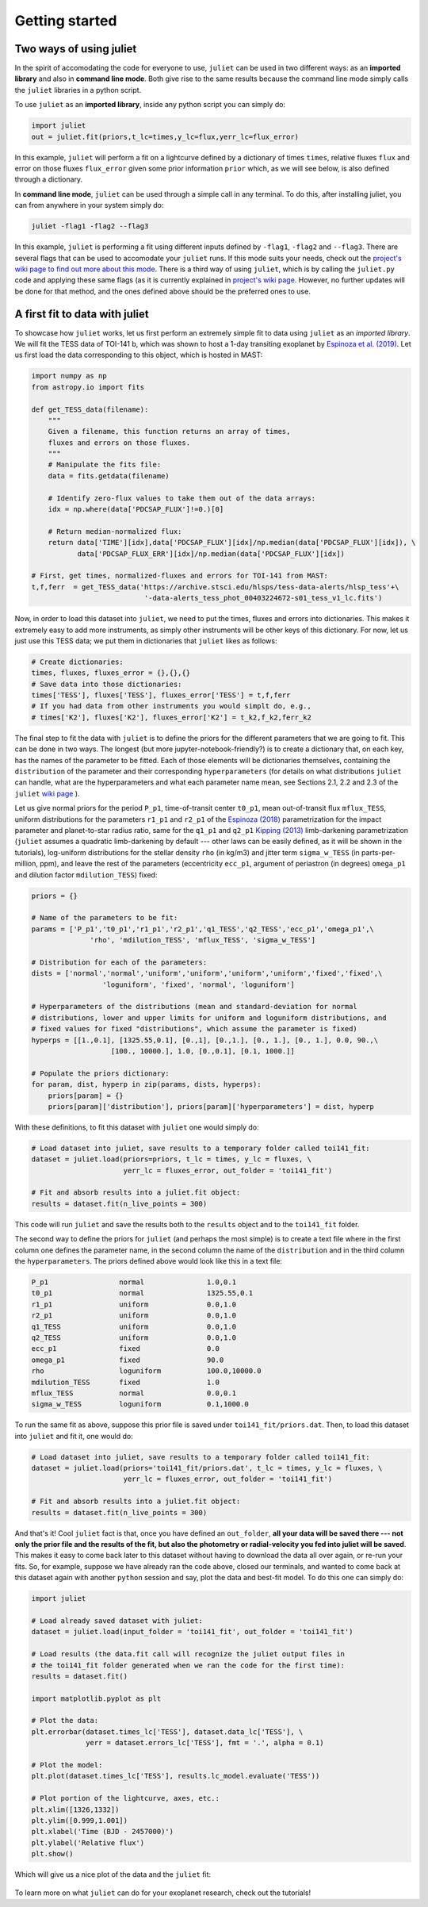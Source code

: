 .. _quicktest:

Getting started
===================

Two ways of using juliet
-------------------------

In the spirit of accomodating the code for everyone to use, ``juliet`` can be used in two different ways: as 
an **imported library** and also in **command line mode**. Both give rise to the same results because the command 
line mode simply calls the ``juliet`` libraries in a python script.

To use ``juliet`` as an **imported library**, inside any python script you can simply do:

.. code-block:: python

    import juliet
    out = juliet.fit(priors,t_lc=times,y_lc=flux,yerr_lc=flux_error)

In this example, ``juliet`` will perform a fit on a lightcurve defined by a dictionary of times ``times``, 
relative fluxes ``flux`` and error on those fluxes ``flux_error`` given some prior information ``prior`` which, 
as we will see below, is also defined through a dictionary. 


In **command line mode**, ``juliet`` can be used through a simple call in any terminal. To do this, after 
installing juliet, you can from anywhere in your system simply do:

.. code-block:: bash

    juliet -flag1 -flag2 --flag3

In this example, ``juliet`` is performing a fit using different inputs defined by ``-flag1``, ``-flag2`` and ``--flag3``. 
There are several flags that can be used to accomodate your ``juliet`` runs. If this mode suits your needs, 
check out the `project's wiki page to find out more about this mode <https://github.com/nespinoza/juliet/wiki>`_. There 
is a third way of using ``juliet``, which is by calling the ``juliet.py`` code and applying these same flags (as it 
is currently explained in `project's wiki page <https://github.com/nespinoza/juliet/wiki>`_. However, no further updates 
will be done for that method, and the ones defined above should be the preferred ones to use.

A first fit to data with juliet
-----------------------------------------------

To showcase how ``juliet`` works, let us first perform an extremely simple fit to data using ``juliet`` as an *imported library*. 
We will fit the TESS data of TOI-141 b, which was shown to host a 1-day transiting exoplanet by 
`Espinoza et al. (2019) <https://arxiv.org/abs/1903.07694>`_. Let us first load the data corresponding to this 
object, which is hosted in MAST:

.. code-block:: python

    import numpy as np
    from astropy.io import fits

    def get_TESS_data(filename):
        """ 
        Given a filename, this function returns an array of times, 
        fluxes and errors on those fluxes.
        """
        # Manipulate the fits file:
        data = fits.getdata(filename)

        # Identify zero-flux values to take them out of the data arrays:
        idx = np.where(data['PDCSAP_FLUX']!=0.)[0]

        # Return median-normalized flux:
        return data['TIME'][idx],data['PDCSAP_FLUX'][idx]/np.median(data['PDCSAP_FLUX'][idx]), \
               data['PDCSAP_FLUX_ERR'][idx]/np.median(data['PDCSAP_FLUX'][idx])
    
    # First, get times, normalized-fluxes and errors for TOI-141 from MAST:
    t,f,ferr  = get_TESS_data('https://archive.stsci.edu/hlsps/tess-data-alerts/hlsp_tess'+\
                               '-data-alerts_tess_phot_00403224672-s01_tess_v1_lc.fits')
    
Now, in order to load this dataset into ``juliet``, we need to put the times, fluxes and errors into dictionaries. 
This makes it extremely easy to add more instruments, as simply other instruments will be other keys of this 
dictionary. For now, let us just use this TESS data; we put them in dictionaries that ``juliet`` likes as follows:

.. code-block:: python

    # Create dictionaries:
    times, fluxes, fluxes_error = {},{},{}
    # Save data into those dictionaries:
    times['TESS'], fluxes['TESS'], fluxes_error['TESS'] = t,f,ferr
    # If you had data from other instruments you would simplt do, e.g.,
    # times['K2'], fluxes['K2'], fluxes_error['K2'] = t_k2,f_k2,ferr_k2

The final step to fit the data with ``juliet`` is to define the priors for the different parameters that we
are going to fit. This can be done in two ways. The longest (but more jupyter-notebook-friendly?) is to
create a dictionary that, on each key, has the names of the parameter to be fitted. Each of those elements 
will be dictionaries themselves, containing the ``distribution`` of the parameter and their corresponding 
``hyperparameters`` (for details on what distributions ``juliet`` can handle, what are the hyperparameters and 
what each parameter name mean, see Sections 2.1, 2.2 and 2.3 of the ``juliet`` `wiki page 
<https://github.com/nespinoza/juliet/wiki/Installing-and-basic-usage>`_ ).

Let us give normal priors for the period ``P_p1``, time-of-transit center ``t0_p1``, mean out-of-transit
flux ``mflux_TESS``, uniform distributions for the parameters ``r1_p1`` and ``r2_p1`` of the 
`Espinoza (2018) <https://ui.adsabs.harvard.edu/abs/2018RNAAS...2d.209E/abstract>`_ parametrization
for the impact parameter and planet-to-star radius ratio, same for the ``q1_p1`` and ``q2_p1`` 
`Kipping (2013) <https://ui.adsabs.harvard.edu/abs/2013MNRAS.435.2152K/abstract>`_
limb-darkening parametrization (``juliet`` assumes a quadratic limb-darkening by default --- other laws can 
be easily defined, as it will be shown in the tutorials), log-uniform distributions for the stellar density 
``rho`` (in kg/m3) and jitter term ``sigma_w_TESS`` (in parts-per-million, ppm), and leave the rest of the 
parameters (eccentricity ``ecc_p1``, argument of periastron (in degrees) ``omega_p1`` and dilution factor 
``mdilution_TESS``) fixed:

.. code-block:: python

    priors = {}

    # Name of the parameters to be fit:
    params = ['P_p1','t0_p1','r1_p1','r2_p1','q1_TESS','q2_TESS','ecc_p1','omega_p1',\
                  'rho', 'mdilution_TESS', 'mflux_TESS', 'sigma_w_TESS']

    # Distribution for each of the parameters:
    dists = ['normal','normal','uniform','uniform','uniform','uniform','fixed','fixed',\
                     'loguniform', 'fixed', 'normal', 'loguniform']

    # Hyperparameters of the distributions (mean and standard-deviation for normal 
    # distributions, lower and upper limits for uniform and loguniform distributions, and 
    # fixed values for fixed "distributions", which assume the parameter is fixed)
    hyperps = [[1.,0.1], [1325.55,0.1], [0.,1], [0.,1.], [0., 1.], [0., 1.], 0.0, 90.,\
                       [100., 10000.], 1.0, [0.,0.1], [0.1, 1000.]]

    # Populate the priors dictionary:
    for param, dist, hyperp in zip(params, dists, hyperps):
        priors[param] = {}
        priors[param]['distribution'], priors[param]['hyperparameters'] = dist, hyperp

With these definitions, to fit this dataset with ``juliet`` one would simply do:

.. code-block:: python

    # Load dataset into juliet, save results to a temporary folder called toi141_fit:
    dataset = juliet.load(priors=priors, t_lc = times, y_lc = fluxes, \
                          yerr_lc = fluxes_error, out_folder = 'toi141_fit')

    # Fit and absorb results into a juliet.fit object:
    results = dataset.fit(n_live_points = 300)

This code will run ``juliet`` and save the results both to the ``results`` object and to the ``toi141_fit`` 
folder.

The second way to define the priors for ``juliet`` (and perhaps the most simple) is to create a text file where
in the first column one defines the parameter name, in the second column the name of the ``distribution`` and
in the third column the ``hyperparameters``. The priors defined above would look like this in a text file:

.. code-block:: bash

    P_p1                 normal               1.0,0.1   
    t0_p1                normal               1325.55,0.1 
    r1_p1                uniform              0.0,1.0 
    r2_p1                uniform              0.0,1.0    
    q1_TESS              uniform              0.0,1.0 
    q2_TESS              uniform              0.0,1.0 
    ecc_p1               fixed                0.0 
    omega_p1             fixed                90.0
    rho                  loguniform           100.0,10000.0
    mdilution_TESS       fixed                1.0
    mflux_TESS           normal               0.0,0.1
    sigma_w_TESS         loguniform           0.1,1000.0

To run the same fit as above, suppose this prior file is saved under ``toi141_fit/priors.dat``. Then, to load this
dataset into ``juliet`` and fit it, one would do:

.. code-block:: python

    # Load dataset into juliet, save results to a temporary folder called toi141_fit:
    dataset = juliet.load(priors='toi141_fit/priors.dat', t_lc = times, y_lc = fluxes, \
                          yerr_lc = fluxes_error, out_folder = 'toi141_fit')

    # Fit and absorb results into a juliet.fit object:
    results = dataset.fit(n_live_points = 300)

And that's it! Cool ``juliet`` fact is that, once you have defined an ``out_folder``, **all your data will be saved there --- 
not only the prior file and the results of the fit, but also the photometry or radial-velocity you fed into juliet will 
be saved**. This makes it easy to come back later to this dataset without having to download the data all over again, or 
re-run your fits. So, for example, suppose we have already ran the code above, closed our terminals, and wanted to come back 
at this dataset again with another ``python`` session and say, plot the data and best-fit model. To do this one can simply do:

.. code-block:: python

   import juliet
 
   # Load already saved dataset with juliet:
   dataset = juliet.load(input_folder = 'toi141_fit', out_folder = 'toi141_fit')

   # Load results (the data.fit call will recognize the juliet output files in 
   # the toi141_fit folder generated when we ran the code for the first time):
   results = dataset.fit()

   import matplotlib.pyplot as plt

   # Plot the data:
   plt.errorbar(dataset.times_lc['TESS'], dataset.data_lc['TESS'], \
                yerr = dataset.errors_lc['TESS'], fmt = '.', alpha = 0.1)

   # Plot the model:
   plt.plot(dataset.times_lc['TESS'], results.lc_model.evaluate('TESS')) 

   # Plot portion of the lightcurve, axes, etc.:
   plt.xlim([1326,1332])
   plt.ylim([0.999,1.001])
   plt.xlabel('Time (BJD - 2457000)')
   plt.ylabel('Relative flux')
   plt.show()

Which will give us a nice plot of the data and the ``juliet`` fit:

.. figure:: juliet_transit_fit.png
   :alt: Juliet fit of TOI-141b.

To learn more on what ``juliet`` can do for your exoplanet research, check out the tutorials!
